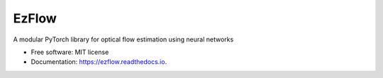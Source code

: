 =================
EzFlow
=================


.. image:: https://github.com/neu-vig/ezflow/actions/workflows/package-test.yml/badge.svg
        :target: https://github.com/neu-vig/ezflow/actions/workflows/package-test.yml
        :alt: Tests

.. image:: https://readthedocs.org/projects/ezflow/badge/?version=latest
        :target: https://ezflow.readthedocs.io/en/latest/?version=latest
        :alt: Documentation Status

.. image:: https://img.shields.io/pypi/v/ezflow.svg
        :target: https://pypi.python.org/pypi/ezflow


A modular PyTorch library for optical flow estimation using neural networks

* Free software: MIT license
* Documentation: https://ezflow.readthedocs.io.
